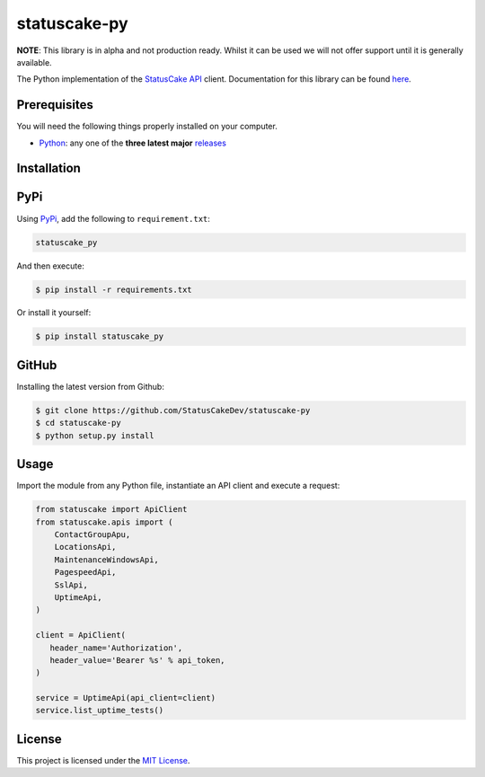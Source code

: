 statuscake-py
=============

**NOTE**: This library is in alpha and not production ready. Whilst it can be
used we will not offer support until it is generally available.

The Python implementation of the `StatusCake API
<https://www.statuscake.com/api/v1>`_ client. Documentation for this library
can be found `here <https://www.statuscake.com/api/v1>`_.

Prerequisites
-------------

You will need the following things properly installed on your computer.

* `Python <https://www.python.org/>`_: any one of the **three latest major**
  `releases <https://www.python.org/download/releases/3.0/>`_

Installation
------------

PyPi
----

Using `PyPi <https://pypi.org/project/statuscake-py/>`_, add the following
to ``requirement.txt``:

.. code:: python

   statuscake_py

And then execute:

.. code:: bash

    $ pip install -r requirements.txt

Or install it yourself:

.. code:: bash

    $ pip install statuscake_py

GitHub
------

Installing the latest version from Github:

.. code:: bash

    $ git clone https://github.com/StatusCakeDev/statuscake-py
    $ cd statuscake-py
    $ python setup.py install

Usage
-----

Import the module from any Python file, instantiate an API client and execute a
request:

.. code:: python

   from statuscake import ApiClient
   from statuscake.apis import (
       ContactGroupApu,
       LocationsApi,
       MaintenanceWindowsApi,
       PagespeedApi,
       SslApi,
       UptimeApi,
   )

   client = ApiClient(
      header_name='Authorization',
      header_value='Bearer %s' % api_token,
   )

   service = UptimeApi(api_client=client)
   service.list_uptime_tests()

License
-------

This project is licensed under the `MIT License <LICENSE.txt>`_.

